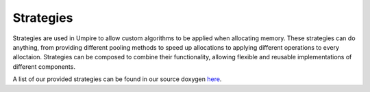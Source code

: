 .. _strategies:

==========
Strategies
==========

Strategies are used in Umpire to allow custom algorithms to be applied when
allocating memory. These strategies can do anything, from providing different
pooling methods to speed up allocations to applying different operations to
every alloctaion.  Strategies can be composed to combine their functionality,
allowing flexible and reusable implementations of different components.

A list of our provided strategies can be found in our source doxygen `here <../../doxygen/html/index.html>`_.
